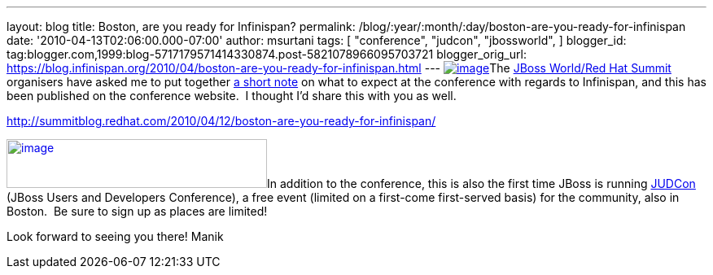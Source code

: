 ---
layout: blog
title: Boston, are you ready for Infinispan?
permalink: /blog/:year/:month/:day/boston-are-you-ready-for-infinispan
date: '2010-04-13T02:06:00.000-07:00'
author: msurtani
tags: [ "conference",
"judcon",
"jbossworld",
]
blogger_id: tag:blogger.com,1999:blog-5717179571414330874.post-5821078966095703721
blogger_orig_url: https://blog.infinispan.org/2010/04/boston-are-you-ready-for-infinispan.html
---
http://www.redhat.com/promo/summit/2010/img/logo-banner-small_new3.png[image:http://www.redhat.com/promo/summit/2010/img/logo-banner-small_new3.png[image]]The
http://www.redhat.com/promo/summit/2010/[JBoss World/Red Hat Summit]
organisers have asked me to put together
http://summitblog.redhat.com/2010/04/12/boston-are-you-ready-for-infinispan/[a
short note] on what to expect at the conference with regards to
Infinispan, and this has been published on the conference website.  I
thought I'd share this with you as well.

http://summitblog.redhat.com/2010/04/12/boston-are-you-ready-for-infinispan/

http://www.jboss.org/events/JUDCon/headerParagraphs/0/image/JUDCon_header.jpg[image:http://www.jboss.org/events/JUDCon/headerParagraphs/0/image/JUDCon_header.jpg[image,width=320,height=60]]In
addition to the conference, this is also the first time JBoss is running
http://www.jboss.org/events/JUDCon.html[JUDCon] (JBoss Users and
Developers Conference), a free event (limited on a first-come
first-served basis) for the community, also in Boston.  Be sure to sign
up as places are limited!

Look forward to seeing you there!
Manik
